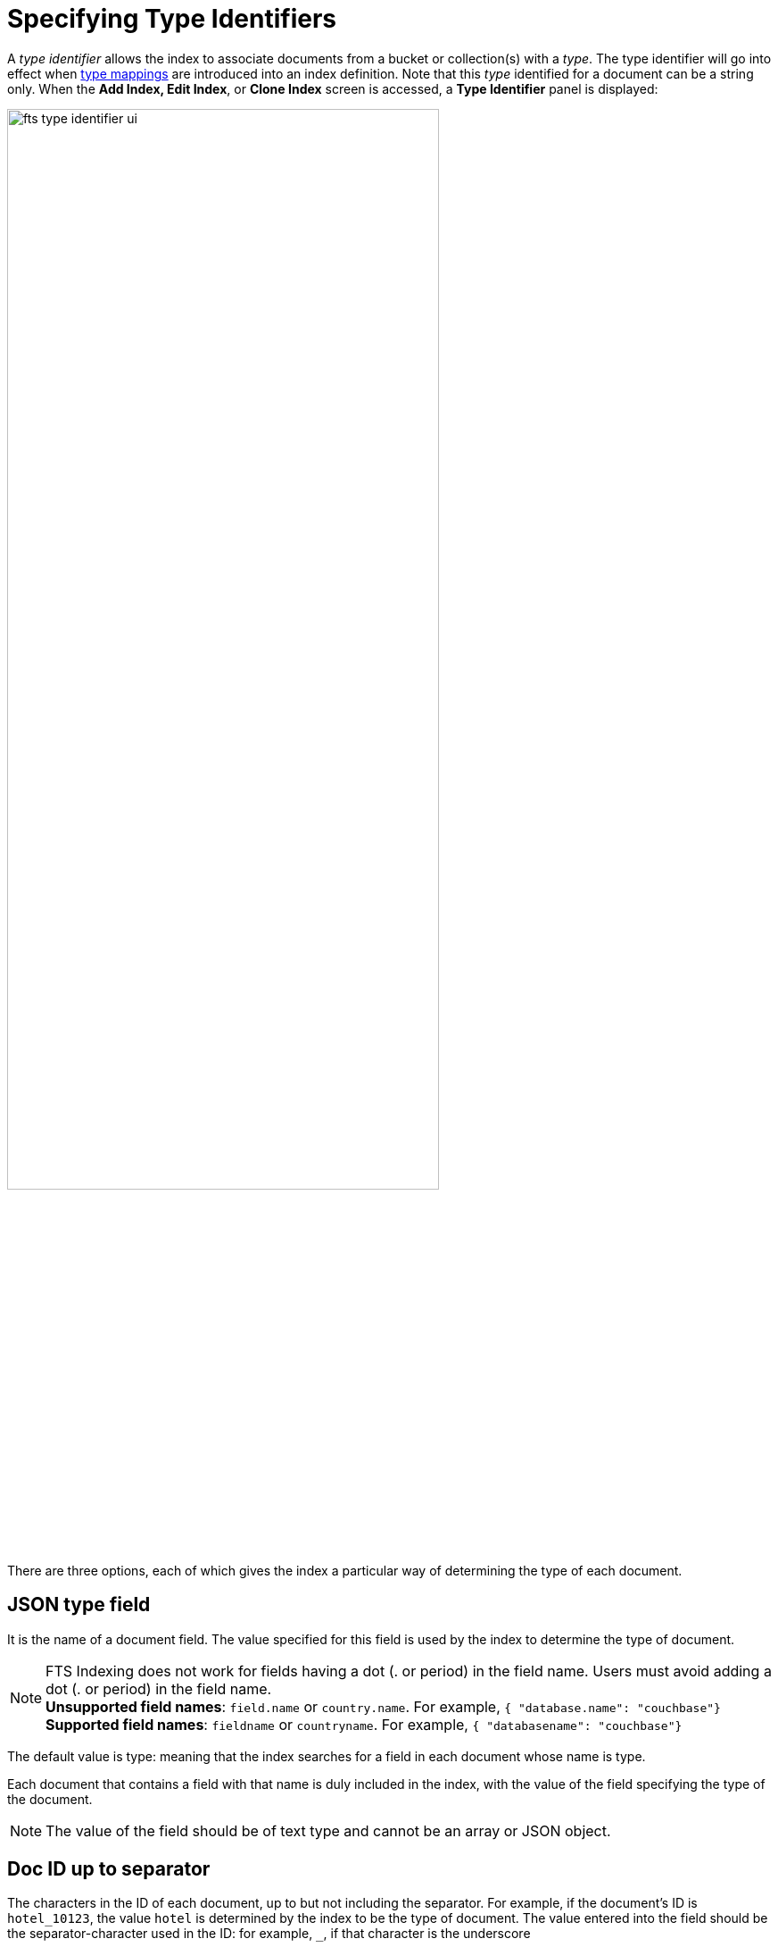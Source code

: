 = Specifying Type Identifiers

A _type identifier_ allows the index to associate documents from a bucket or collection(s) with a _type_. The type identifier will go into effect when xref:fts-type-mappings.adoc[type mappings] are introduced into an index definition.
Note that this _type_ identified for a document can be a string only.
When the *Add Index, Edit Index*, or *Clone Index* screen is accessed, a *Type Identifier* panel is displayed:

[#type_identifier_image]
image::fts-type-identifier-ui.png[,75%]

There are three options, each of which gives the index a particular way of determining the type of each document.

== JSON type field
It is the name of a document field. The value specified for this field is used by the index to determine the type of document.

NOTE: FTS Indexing does not work for fields having a dot (. or period) in the field name. Users must avoid adding a dot (. or period) in the field name. +
*Unsupported field names*: `field.name` or `country.name`. For example, `{ "database.name": "couchbase"}` +
*Supported field names*: `fieldname` or `countryname`. For example, `{ "databasename": "couchbase"}`

The default value is type: meaning that the index searches for a field in each document whose name is type. 

Each document that contains a field with that name is duly included in the index, with the value of the field specifying the type of the document. 

NOTE: The value of the field should be of text type and cannot be an array or JSON object.

== Doc ID up to separator
The characters in the ID of each document, up to but not including the separator. For example, if the document’s ID is `hotel_10123`, the value `hotel` is determined by the index to be the type of document. The value entered into the field should be the separator-character used in the ID: for example, `_`, if that character is the underscore

== Doc ID with regex
A regular expression that is applied by the index to the ID of each document. The resulting value is determined to be the type of the  document. (This option may be used when the targeted document-subset contains neither a suitable *JSON type field* nor an ID that follows a naming convention suitable for *Doc ID up to separator*.) The value entered into the field should be the regular expression to be used.
